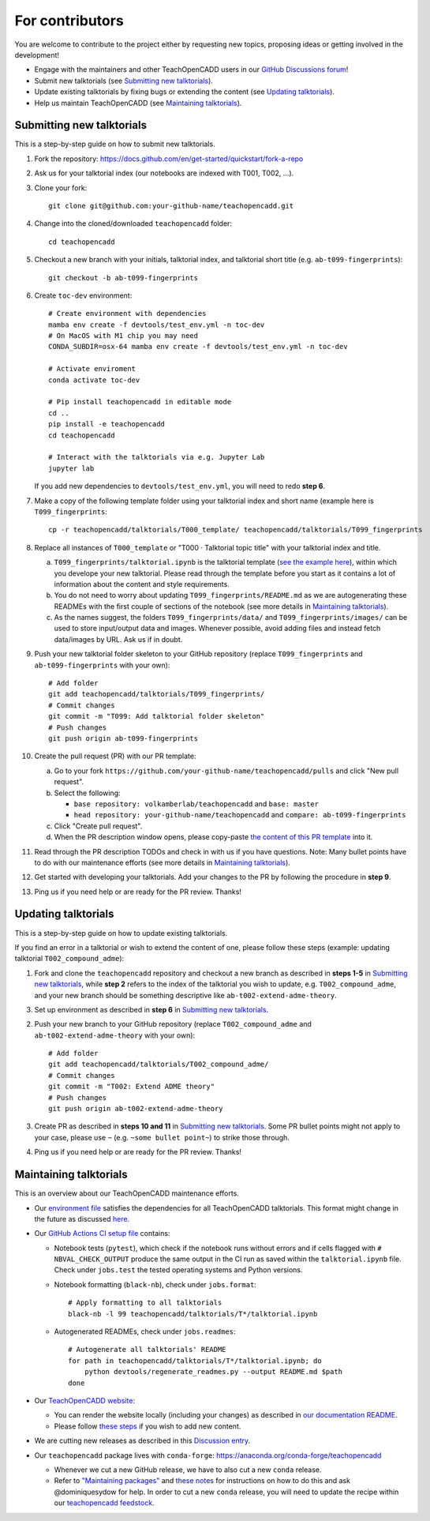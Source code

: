 For contributors
================

You are welcome to contribute to the project either by requesting new topics, proposing ideas or
getting involved in the development!

- Engage with the maintainers and other TeachOpenCADD users in our `GitHub Discussions forum <https://github.com/volkamerlab/teachopencadd/discussions>`_!
- Submit new talktorials (see `Submitting new talktorials`_).
- Update existing talktorials by fixing bugs or extending the content (see `Updating talktorials`_).
- Help us maintain TeachOpenCADD (see `Maintaining talktorials`_).


Submitting new talktorials
--------------------------

This is a step-by-step guide on how to submit new talktorials.

1. Fork the repository: https://docs.github.com/en/get-started/quickstart/fork-a-repo

2. Ask us for your talktorial index (our notebooks are indexed with T001, T002, ...).

3. Clone your fork::

    git clone git@github.com:your-github-name/teachopencadd.git

4. Change into the cloned/downloaded ``teachopencadd`` folder::

    cd teachopencadd

5. Checkout a new branch with your initials, talktorial index, and talktorial short title (e.g. ``ab-t099-fingerprints``)::

    git checkout -b ab-t099-fingerprints

6. Create ``toc-dev`` environment::

    # Create environment with dependencies
    mamba env create -f devtools/test_env.yml -n toc-dev
    # On MacOS with M1 chip you may need
    CONDA_SUBDIR=osx-64 mamba env create -f devtools/test_env.yml -n toc-dev

    # Activate enviroment
    conda activate toc-dev

    # Pip install teachopencadd in editable mode
    cd ..
    pip install -e teachopencadd
    cd teachopencadd

    # Interact with the talktorials via e.g. Jupyter Lab
    jupyter lab

   If you add new dependencies to ``devtools/test_env.yml``, you will need to redo **step 6**.

7. Make a copy of the following template folder using your talktorial index and short name (example here is ``T099_fingerprints``::

    cp -r teachopencadd/talktorials/T000_template/ teachopencadd/talktorials/T099_fingerprints

8. Replace all instances of ``T000_template`` or "T000 · Talktorial topic title" with your talktorial index and title.

   a. ``T099_fingerprints/talktorial.ipynb`` is the talktorial template (`see the example here <https://github.com/volkamerlab/teachopencadd/blob/master/teachopencadd/talktorials/T000_template/talktorial.ipynb>`_), within which you develope your new talktorial. Please read through the template before you start as it contains a lot of information about the content and style requirements.

   b. You do not need to worry about updating ``T099_fingerprints/README.md`` as we are autogenerating these READMEs with the first couple of sections of the notebook (see more details in `Maintaining talktorials`_).

   c. As the names suggest, the folders ``T099_fingerprints/data/`` and ``T099_fingerprints/images/`` can be used to store input/output data and images. Whenever possible, avoid adding files and instead fetch data/images by URL. Ask us if in doubt.

9. Push your new talktorial folder skeleton to your GitHub repository (replace ``T099_fingerprints`` and ``ab-t099-fingerprints`` with your own)::

    # Add folder
    git add teachopencadd/talktorials/T099_fingerprints/
    # Commit changes
    git commit -m "T099: Add talktorial folder skeleton"
    # Push changes
    git push origin ab-t099-fingerprints

10. Create the pull request (PR) with our PR template:

    a. Go to your fork ``https://github.com/your-github-name/teachopencadd/pulls`` and click "New pull request".

    b. Select the following:

       - ``base repository: volkamberlab/teachopencadd`` and ``base: master``

       - ``head repository: your-github-name/teachopencadd`` and ``compare: ab-t099-fingerprints``

    c. Click "Create pull request".

    d. When the PR description window opens, please copy-paste `the content of this PR template <https://github.com/volkamerlab/teachopencadd/blob/master/.github/PULL_REQUEST_TEMPLATE/talktorial_review.md>`_ into it.

11. Read through the PR description TODOs and check in with us if you have questions. Note: Many bullet points have to do with our maintenance efforts (see more details in `Maintaining talktorials`_).

12. Get started with developing your talktorials. Add your changes to the PR by following the procedure in **step 9**.

13. Ping us if you need help or are ready for the PR review. Thanks!


Updating talktorials
--------------------

This is a step-by-step guide on how to update existing talktorials.

If you find an error in a talktorial or wish to extend the content of one, please follow these steps (example: updating talktorial ``T002_compound_adme``):

1. Fork and clone the ``teachopencadd`` repository and checkout a new branch as described in  **steps 1-5** in `Submitting new talktorials`_, while **step 2** refers to the index of the talktorial you wish to update, e.g. ``T002_compound_adme``, and your new branch should be something descriptive like ``ab-t002-extend-adme-theory``.

3. Set up environment as described in **step 6** in `Submitting new talktorials`_.

2. Push your new branch to your GitHub repository (replace ``T002_compound_adme`` and ``ab-t002-extend-adme-theory`` with your own)::

    # Add folder
    git add teachopencadd/talktorials/T002_compound_adme/
    # Commit changes
    git commit -m "T002: Extend ADME theory"
    # Push changes
    git push origin ab-t002-extend-adme-theory

3. Create PR as described in **steps 10 and 11** in `Submitting new talktorials`_. Some PR bullet points might not apply to your case, please use ``~`` (e.g. ``~some bullet point~``) to strike those through.

4. Ping us if you need help or are ready for the PR review. Thanks!


Maintaining talktorials
-----------------------

This is an overview about our TeachOpenCADD maintenance efforts.

- Our `environment file <https://github.com/volkamerlab/teachopencadd/tree/master/devtools>`_ satisfies the dependencies for all TeachOpenCADD talktorials. This format might change in the future as discussed `here <https://github.com/volkamerlab/teachopencadd/discussions/277>`_.

- Our `GitHub Actions CI setup file <https://github.com/volkamerlab/teachopencadd/blob/master/.github/workflows/ci.yml>`_ contains:

  - Notebook tests (``pytest``), which check if the notebook runs without errors and if cells flagged with ``# NBVAL_CHECK_OUTPUT`` produce the same output in the CI run as saved within the ``talktorial.ipynb`` file. Check under ``jobs.test`` the tested operating systems and Python versions.

  - Notebook formatting (``black-nb``), check under ``jobs.format``::

        # Apply formatting to all talktorials
        black-nb -l 99 teachopencadd/talktorials/T*/talktorial.ipynb

  - Autogenerated READMEs, check under ``jobs.readmes``::

        # Autogenerate all talktorials' README
        for path in teachopencadd/talktorials/T*/talktorial.ipynb; do
            python devtools/regenerate_readmes.py --output README.md $path
        done

- Our `TeachOpenCADD website <https://projects.volkamerlab.org/teachopencadd/>`_:

  - You can render the website locally (including your changes) as described in `our documentation README <https://github.com/volkamerlab/teachopencadd/blob/master/docs/README.md>`_.

  - Please follow `these steps <https://github.com/volkamerlab/teachopencadd/blob/master/.github/PULL_REQUEST_TEMPLATE/talktorial_review.md#website>`_ if you wish to add new content.

- We are cutting new releases as described in this `Discussion entry <https://github.com/volkamerlab/teachopencadd/discussions/197>`_.

- Our ``teachopencadd`` package lives with ``conda-forge``: https://anaconda.org/conda-forge/teachopencadd

  - Whenever we cut a new GitHub release, we have to also cut a new ``conda`` release.

  - Refer to `"Maintaining packages" <https://conda-forge.org/docs/maintainer/updating_pkgs.html>`_  and `these notes <https://github.com/volkamerlab/teachopencadd/discussions/184>`_ for instructions on how to do this and ask @dominiquesydow for help. In order to cut a new ``conda`` release, you will need to update the recipe within our `teachopencadd feedstock <https://github.com/conda-forge/teachopencadd-feedstock>`_.




